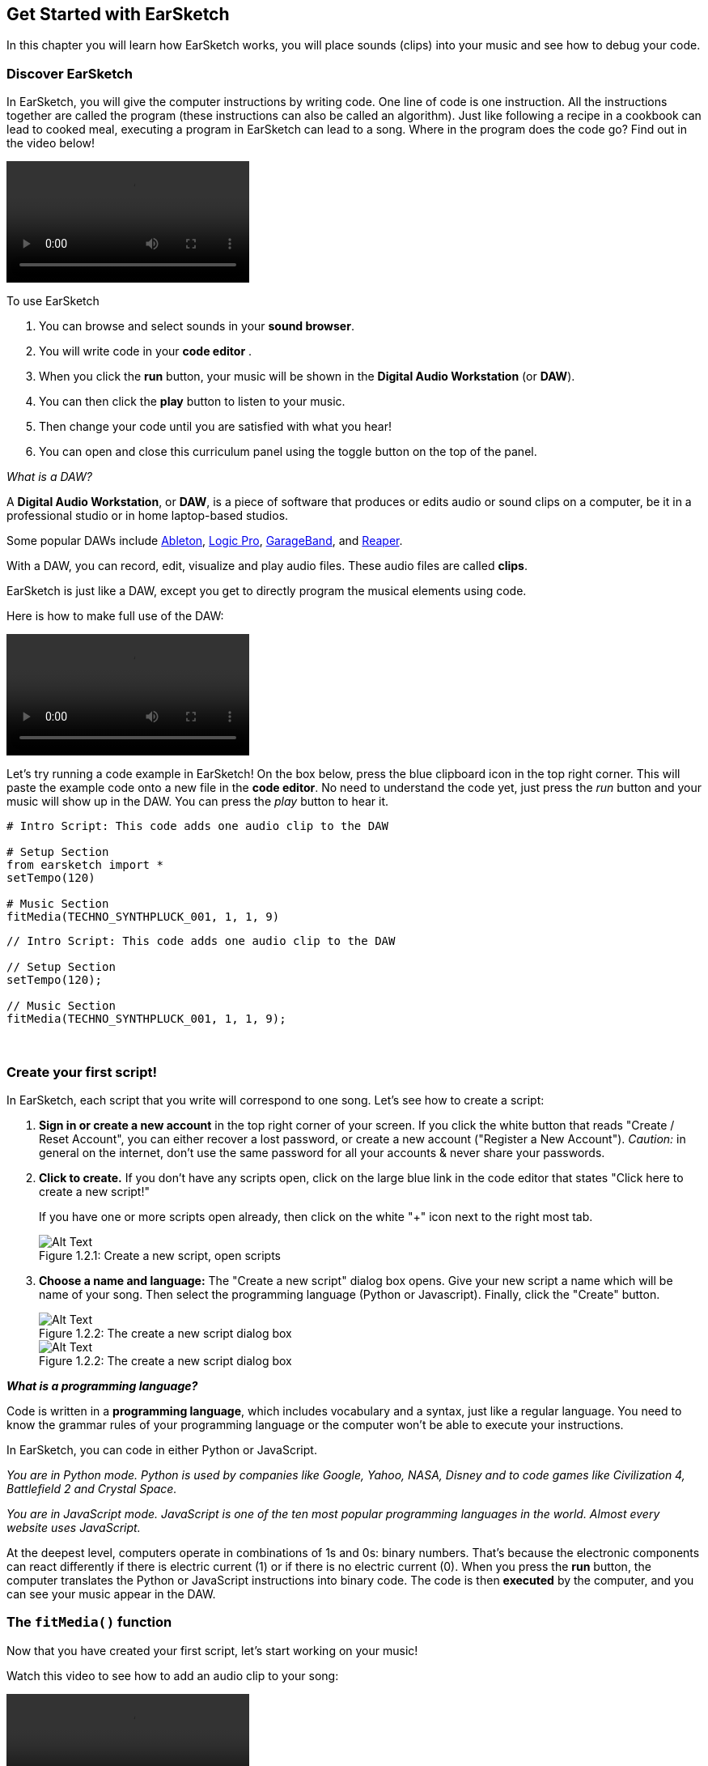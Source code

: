 [[getstartedwithearsketch]]
== Get Started with EarSketch
:nofooter:

In this chapter you will learn how EarSketch works, you will place sounds (clips) into your music and see how to debug your code.


[[discoverearsketch]]
=== Discover EarSketch
:nofooter:

In EarSketch, you will give the computer instructions by writing code. One line of code is one instruction. All the instructions together are called the program (these instructions can also be called an algorithm). Just like following a recipe in a cookbook can lead to cooked meal, executing a program in EarSketch can lead to a song. Where in the program does the code go? Find out in the video below!

[role="curriculum-mp4"]
[[video1a]]
video::./videoMedia/1_1_Discover_EarSketch.mp4[]

////
TODO: upload video
////

To use EarSketch

. You can browse and select sounds in your *sound browser*.
. You will write code in your *code editor* .
. When you click the *run* button, your music will be shown in the *Digital Audio Workstation* (or *DAW*).
. You can then click the *play* button to listen to your music.
. Then change your code until you are satisfied with what you hear!
. You can open and close this curriculum panel using the toggle button on the top of the panel.

_What is a DAW?_

A *Digital Audio Workstation*, or *DAW*, is a piece of software that produces or edits audio or sound clips on a computer, be it in a professional studio or in home laptop-based studios.

Some popular DAWs include https://www.ableton.com/[Ableton^], https://www.apple.com/logic-pro/[Logic Pro^], http://www.apple.com/mac/garageband/[GarageBand^], and http://www.reaper.fm/[Reaper^].

With a DAW, you can record, edit, visualize and play audio files. These audio files are called *clips*.

EarSketch is just like a DAW, except you get to directly program the musical elements using code.

Here is how to make full use of the DAW:

[role="curriculum-mp4"]
[[video1b]]
video::./videoMedia/001-06-TheDAWinDetail-PY-JS.mp4[]

////
TODO: This video needs some revamping. See recommandations here: https://docs.google.com/spreadsheets/d/114pWGd27OkNC37ZRCZDIvoNPuwGLcO8KM5Z_sTjpn0M/edit#gid=302140020 (videos revamping tab)
////


Let's try running a code example in EarSketch! On the box below, press the blue clipboard icon in the top right corner. This will paste the example code onto a new file in the *code editor*. No need to understand the code yet, just press the _run_ button and your music will show up in the DAW. You can press the _play_ button to hear it.

[role="curriculum-python"]
[source,python]
----
# Intro Script: This code adds one audio clip to the DAW

# Setup Section
from earsketch import *
setTempo(120)

# Music Section
fitMedia(TECHNO_SYNTHPLUCK_001, 1, 1, 9)
----

[role="curriculum-javascript"]
[source,javascript]
----
// Intro Script: This code adds one audio clip to the DAW

// Setup Section
setTempo(120);

// Music Section
fitMedia(TECHNO_SYNTHPLUCK_001, 1, 1, 9);
----

{nbsp} +



[[createanewscript]]
=== Create your first script!

In EarSketch, each script that you write will correspond to one song. Let's see how to create a script:

. *Sign in or create a new account* in the top right corner of your screen. If you click the white button that reads "Create / Reset Account", you can either recover a lost password, or create a new account ("Register a New Account"). _Caution:_ in general on the internet, don't use the same password for all your accounts & never share your passwords.

. *Click to create.* If you don't have any scripts open, click on the large blue link in the code editor that states "Click here to create a new script!"
+
If you have one or more scripts open already, then click on the white "+" icon next to the right most tab.
+
[[newscriptplus]]
.Create a new script, open scripts
[caption="Figure 1.2.1: "]
image::../media/U1P1/NewScriptPlus.png[Alt Text]


. *Choose a name and language:* The "Create a new script" dialog box opens. Give your new script a name which will be name of your song. Then select the programming language (Python or Javascript). Finally, click the "Create" button.
+
[[newscriptpromptpy]]
.The create a new script dialog box
[role="curriculum-python"]
[caption="Figure 1.2.2: "]
image::../media/U1P1/newScriptPromptPY.png[Alt Text]
[[newscriptpromptjs]]
.The create a new script dialog box
[role="curriculum-javascript"]
[caption="Figure 1.2.2: "]
image::../media/U1P1/newScriptPromptJS.png[Alt Text]


*_What is a programming language?_*

Code is written in a *programming language*, which includes vocabulary and a syntax, just like a regular language. You need to know the grammar rules of your programming language or the computer won't be able to execute your instructions. 

In EarSketch, you can code in either Python or JavaScript.

[role="curriculum-python"]
_You are in Python mode. Python is used by companies like Google, Yahoo, NASA, Disney and to code games like Civilization 4, Battlefield 2 and Crystal Space._

[role="curriculum-javascript"]
_You are in JavaScript mode. JavaScript is one of the ten most popular programming languages in the world. Almost every website uses JavaScript._

At the deepest level, computers operate in combinations of 1s and 0s: binary numbers. That's because the electronic components can react differently if there is electric current (1) or if there is no electric current (0). When you press the *run* button, the computer translates the Python or JavaScript instructions into binary code. The code is then *executed* by the computer, and you can see your music appear in the DAW.

[[fitmedia]]
=== The `fitMedia()` function

Now that you have created your first script, let's start working on your music!

Watch this video to see how to add an audio clip to your song:

[role="curriculum-python curriculum-mp4"]
[[video110py]]
video::./videoMedia/1_3_fitmedia_py.mp4[]

[role="curriculum-javascript curriculum-mp4"]
[[video110js]]
video::./videoMedia/1_3_fitmedia_js.mp4[]

To add a sound clip to the DAW, we start by typing `fitMedia()`. Between the parenthesis, we'll have 4 parameters, separated by commas:

. *A clip name*: place your cursor between the parenthesis, go to the sound browser, select a clip, and paste it using the blue paste icon.
. *The track number*: tracks are the rows that run across the DAW; they help you organize your sounds by instrument-type (vocals, lead guitar, rhythm guitar, bass, drums, etc.). You can start at track one for your first sound.
. *Start measure*: the measure when your sound will start playing. Measures are musical time units. One measure is 4 beats. You can start at measure one with your first sound.
. *End measure*: the measure when your sound will stop playing.

_Example:_ `fitMedia(Y18_DRUM_SAMPLES_2, 1, 1, 5)` will place the sound `Y18_DRUM_SAMPLES_2` on track 1 from measure 1 to measure 5.

Then, press _run_: you should visualize your sound in the DAW. When you press _play_ you can hear it.

[role="curriculum-javascript"]
A *statement* tells the computer to carry out an action. For example, `fitMedia(Y18_DRUM_SAMPLES_1, 1, 1, 5);` is a statement. Every statement in JavaScript *_should end with a semicolon_*.


////
OPTIONAL
////

The *Sound Browser*: Browse or search 4,000 audio clips to use in your music, made by musicians/producers https://en.wikipedia.org/wiki/Young_Guru[Young Guru^], https://en.wikipedia.org/wiki/Richard_Devine[Richard Devine^], https://en.wikipedia.org/wiki/Ciara[Ciara^], https://en.wikipedia.org/wiki/Common_(rapper)[Common^], https://en.wikipedia.org/wiki/Pharrell_Williams[Pharrell Williams^], Irizarry y Caraballo, and https://www.sndbrd.com/[Milknsizz^].


////
END OF OPTIONAL
////

////
OPTIONAL
////
 
See some examples of code using `fitMedia()` (Remember you can click the blue clip board in the top right corner of the box to paste the code into a new file):

[role="curriculum-python"]
[source,python]
----
# Using fitMedia(): Adding a clip to the DAW

# Setup
from earsketch import *
setTempo(120)

# Music
fitMedia(Y18_DRUM_SAMPLES_2, 1, 1, 5)
----

[role="curriculum-javascript"]
[source,javascript]
----
// Using fitMedia(): Adding a clip to the DAW

// Setup
setTempo(120);

// Music
fitMedia(Y18_DRUM_SAMPLES_2, 1, 1, 5);
----

For an extra challenge, add more `fitMedia()` calls to your script like we do below. Notice that we use a different track number for each `fitMedia()` call:

[role="curriculum-python"]
[source,python]
----
# Using fitMedia() 2: Multiple fitMedia() calls on different tracks

# Setup Section
from earsketch import *
setTempo(100)

# Music Section
fitMedia(Y01_DRUMS_1, 1, 1, 9)
fitMedia(Y11_BASS_1, 2, 1, 9)
fitMedia(Y11_GUITAR_1, 3, 1, 9)
----

[role="curriculum-javascript"]
[source,javascript]
----
// Using fitMedia() 2: Multiple fitMedia() calls on different tracks

// Setup Section
setTempo(100);

// Music Section
fitMedia(Y01_DRUMS_1, 1, 1, 9);
fitMedia(Y11_BASS_1, 2, 1, 9);
fitMedia(Y11_GUITAR_1, 3, 1, 9);
----

{nbsp} +

.PRACTICE
****
Using sounds that you like:

. Place sounds on 2 different tracks 
. Place sounds from measures 2 to 12
. Create a short song with 3 tracks that is 8 measures long or more

For each exercise, you can have your neighbour listen to your song.

If you have errors when running your code, check out the next chapter about debugging.
****


[[debugging]]
=== Debug your code

Sometimes programmers make mistakes that cause code to work incorrectly, or not run at all. In programming, coding faults are called *errors*, or *bugs*. The process of finding and fixing bugs is called *debugging*. You can use debugging strategies, using the console.

[role="curriculum-python curriculum-mp4"]
[[video3py]]
video::./videoMedia/1_4_Debugging_Console_py.mp4[]

[role="curriculum-javascript curriculum-mp4"]
[[video3js]]
video::./videoMedia/1_4_Debugging_Console_js.mp4[]

////
TODO: This video needs some revamping. See recommandations here: https://docs.google.com/spreadsheets/d/114pWGd27OkNC37ZRCZDIvoNPuwGLcO8KM5Z_sTjpn0M/edit#gid=302140020 (videos revamping tab)
////

////
OPTIONAL
////

What are the different types of errors?

. *Syntax errors*: Your program does not run because your code breaks the language's *syntax* rules (ex: you forgot to close a parenthesis, or you wrote fitMedia incorrectly).
. *Runtime errors*: Your program starts to run but halts due to an error.
. *Logic errors*: Your program runs, but it doesn't do what is expected. You can fix these by looking at the DAW to check if the clips you meant to add were actually added in the right place. 

////
END OF OPTIONAL
////


Here are some common errors:

[role="curriculum-python"]
. *Misspelling:* Check the spelling when using a function like `fitMedia()` or sound constants.
. *Case sensitivity:* Most words used in programming are case-sensitive (the computer recognizes the difference between capitalized and uncapitalized letters). Pay attention to lowercase and uppercase letters. For example, write `fitMedia()` and not `FitMedia()` or `fitmedia()`. Most items in a script follow a rule called *camel-caps*: the first word is lower case, and the first letter of subsequent words are capitalized, as in `exampleFunctionName()`.
. *Parentheses:* Forgetting an opening or closing parenthesis where needed will cause a <</en/v1/every-error-explained-in-detail#syntaxerror,syntax error>>.
. *Script setup:* EarSketch adds some code to a new script automatically, but you might accidentally delete `from earsketch import *`.
. *Punctuation:* Missing commas or other punctuation errors

[role="curriculum-javascript"]
. *Misspelling:* Check the spelling when using a function like `fitMedia()` or sound constants.
. *Case sensitivity:* Most words used in programming are case-sensitive (the computer recognizes the difference between capitalized and uncapitalized letters). Pay attention to lowercase and uppercase letters. For example, write `fitMedia()` and not `FitMedia()` or `fitmedia()`. Most items in a script follow a rule called *camel-caps*: the first word is lower case, and the first letter of subsequent words are capitalized, as in `exampleFunctionName()`.
. *Parentheses:* Forgetting an opening or closing parenthesis where needed will cause a <</en/v1/every-error-explained-in-detail#syntaxerror,syntax error>>.
. *Punctuation:* Missing commas or other punctuation errors

Time to practice!
Find the 5 errors in the following code:

[role="curriculum-python"]
[source,python]
----
# Finding errors: Five errors below must be fixed

from earsketch import *
setTempo(88

fitMdia(HIPHOP_DUSTYGROOVEPART_001, 1, 1 9)
fitmedia(2, HIPHOP_DUSTYGROOVEPART_003, 1, 9)
----

[role="curriculum-javascript"]
[source,javascript]
----
// Finding errors: Five errors below must be fixed

setTempo(88;

fitMdia(HIPHOP_DUSTYGROOVEPART_001, 1, 1 9);
fitmedia(2, HIPHOP_DUSTYGROOVEPART_001, 1, 9);
----
////
OPTIONAL
////

Here is the answer

. The `setTempo()` function is missing a parentheses
. The first `fitMedia()` is missing an 'e'
. The first `fitMedia()` is missing a comma between the third and fourth parameters
. The second `fitMedia()` is missing an uppercase 'M'
. In the second `fitMedia()`, the order of parameters is not correct: it should be sound clip name then track number

////
END OF OPTIONAL
////

Take a look at <</en/v1/every-error-explained-in-detail#,Every Error Explained in Detail>> for a description of different error types and what you can do to prevent them.


////
TODO: when options are ready, modify the link
////






[[chapter1summary]]
=== Chapter 1 Summary

[role="curriculum-python"]
* A line of code is an instruction to be carried out by the computer. All the instructions together make up the program.
* *DAW's* are specialized computer software for recording, editing, and playing digital audio files, or *clips*. EarSketch is a DAW that allows audio clips to be placed on a timeline with code. 
* To make music in EarSketch, code is first typed into the code editor panel. After pressing run, music is played in the DAW panel.
* Sound clips can be found in the Sound Browser. They are referred to by typing or pasting their name in all caps.
* A computer *program* is a sequence of instructions that the computer executes to accomplish a specific task. 
* *Programming languages* are a collection of words and symbols that are understood by the computer. A programming language follows a syntax in order to organize code.
* An EarSketch script consists of a comments section, setup section, and music section.
* Create a new script by clicking the large blue link or the "+" icon if another script is already open.
* `fitMedia()` is the primary way of adding sound to the DAW. It has four arguments, the information it needs to make music:
** *fileName:* The sound clip that is placed in the DAW.
** *trackNumber:* The track on which music is placed.
** *startLocation:* The measure at which the sound clip will start.
** *endLocation:* The measure at which the sound clip will end.
* *Debugging* is the process of finding and fixing *bugs*, errors made by the programmer.
* The rules of *syntax* define how code must be written in a particular programming language.
* The *console* shows information about the state of a program, making it useful for debugging syntax errors. 
* Common beginner errors include typos, incorrect case, missing parentheses, improper script setup...

[role="curriculum-javascript"]
* A line of code is an instruction to be carried out by the computer. All the instructions together make up the program.
* *DAW's* are specialized computer software for recording, editing, and playing digital audio files, or *clips*. EarSketch is a DAW that allows audio clips to be placed on a timeline with code. 
* To make music in EarSketch, code is first typed into the code editor panel. After pressing run, music is played in the DAW panel.
* Sound clips can be found in the Sound Browser. They are referred to be typing or pasting their name in all caps.
* A computer *program* is a sequence of instructions that the computer executes to accomplish a specific task. 
* *Programming languages* are a collection of words and symbols that are understood by the computer. A programming language follows a syntax in order to organize code.
* An EarSketch script consists of a comments section, setup section, and music section.
* Create a new script by clicking the large blue link or the "+" icon if another script is already open.
* `fitMedia()` is the primary way of adding sound to the DAW. It has four arguments, the information it needs to make music:
** *fileName:* The sound clip that is placed in the DAW.
** *trackNumber:* The track on which music is placed.
** *startLocation:* The measure at which the sound clip will start.
** *endLocation:* The measure at which the sound clip will end.
* *Debugging* is the process of finding and fixing *bugs*, errors made by the programmer.
* The rules of *syntax* define how code must be written in a particular programming language.
* The *console* shows information about the state of a program, making it useful for debugging syntax errors. 
* Common beginner errors include typos, incorrect case, missing parentheses, improper script setup...


[[chapter-questions]]
=== Questions

[question]
--
Which of the following is NOT a panel in the EarSketch workspace?
[answers]
* The effects browser
* The code editor
* The DAW
* The console
--

[question]
--
How many parameters do you need for your `fitMedia()` function?
[answers]
* 4
* 6
* 2
* 3
--

[question]
--
One script corresponds to...
[answers]
* One EarSketch song
* One line of code
* One programming language
* One programmer
--

[question]
--
What is a measure?
[answers]
* A musical time unit
* An audio volume unit
* A line in the DAW
* A pitch unit
--

[question]
--
Which of the following is NOT a common type of error found in code?
[answers]
* Grammatical Errors
* Runtime Errors
* Logic Errors
* Syntax Errors
--

[question]
--
Where in the EarSketch workspace can you get information about your bugs?
[answers]
* The console
* The sound browser
* The script browser
* The DAW
--
